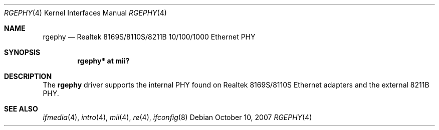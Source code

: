 .\"
.\" Copyright (c) 2004 Peter Valchev <pvalchev@openbsd.org>
.\"
.\" Permission to use, copy, modify, and distribute this software for any
.\" purpose with or without fee is hereby granted, provided that the above
.\" copyright notice and this permission notice appear in all copies.
.\"
.\" THE SOFTWARE IS PROVIDED "AS IS" AND THE AUTHOR DISCLAIMS ALL WARRANTIES
.\" WITH REGARD TO THIS SOFTWARE INCLUDING ALL IMPLIED WARRANTIES OF
.\" MERCHANTABILITY AND FITNESS. IN NO EVENT SHALL THE AUTHOR BE LIABLE FOR
.\" ANY SPECIAL, DIRECT, INDIRECT, OR CONSEQUENTIAL DAMAGES OR ANY DAMAGES
.\" WHATSOEVER RESULTING FROM LOSS OF USE, DATA OR PROFITS, WHETHER IN AN
.\" ACTION OF CONTRACT, NEGLIGENCE OR OTHER TORTIOUS ACTION, ARISING OUT OF
.\" OR IN CONNECTION WITH THE USE OR PERFORMANCE OF THIS SOFTWARE.
.\"
.Dd $Mdocdate: October 10 2007 $
.Dt RGEPHY 4
.Os
.Sh NAME
.Nm rgephy
.Nd Realtek 8169S/8110S/8211B 10/100/1000 Ethernet PHY
.Sh SYNOPSIS
.Cd "rgephy* at mii?"
.Sh DESCRIPTION
The
.Nm
driver supports the internal PHY found on Realtek 8169S/8110S
Ethernet adapters and the external 8211B PHY.
.Sh SEE ALSO
.Xr ifmedia 4 ,
.Xr intro 4 ,
.Xr mii 4 ,
.Xr re 4 ,
.Xr ifconfig 8
